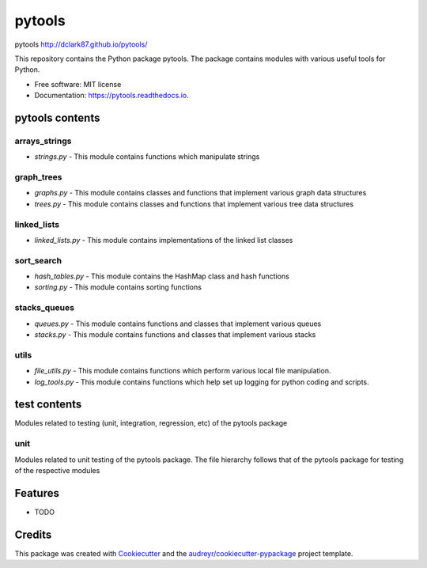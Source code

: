 ===============================
pytools
===============================
pytools
http://dclark87.github.io/pytools/

This repository contains the Python package pytools. The package contains modules with various useful tools for Python.

* Free software: MIT license
* Documentation: https://pytools.readthedocs.io.

pytools contents
----------------

arrays_strings
~~~~~~~~~~~~~~
- `strings.py` - This module contains functions which manipulate strings

graph_trees
~~~~~~~~~~~
- `graphs.py` - This module contains classes and functions that implement various graph data structures
- `trees.py` - This module contains classes and functions that implement various tree data structures

linked_lists
~~~~~~~~~~~~
- `linked_lists.py` - This module contains implementations of the linked list classes

sort_search
~~~~~~~~~~~
- `hash_tables.py` - This module contains the HashMap class and hash functions
- `sorting.py` - This module contains sorting functions

stacks_queues
~~~~~~~~~~~~~
- `queues.py` - This module contains functions and classes that implement various queues
- `stacks.py` - This module contains functions and classes that implement various stacks

utils
~~~~~
- `file_utils.py` - This module contains functions which perform various local file manipulation.
- `log_tools.py` - This module contains functions which help set up logging for python coding and scripts.

test contents
-------------
Modules related to testing (unit, integration, regression, etc) of the pytools package

unit
~~~~
Modules related to unit testing of the pytools package. The file hierarchy follows that of the pytools package for testing of the respective modules

Features
--------

* TODO

Credits
---------

This package was created with Cookiecutter_ and the `audreyr/cookiecutter-pypackage`_ project template.

.. _Cookiecutter: https://github.com/audreyr/cookiecutter
.. _`audreyr/cookiecutter-pypackage`: https://github.com/audreyr/cookiecutter-pypackage
